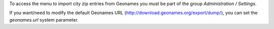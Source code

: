 To access the menu to import city zip entries from Geonames
you must be part of the group *Administration / Settings*.

If you want/need to modify the default Geonames URL
(http://download.geonames.org/export/dump/), you can set the *geonames.url*
system parameter.
